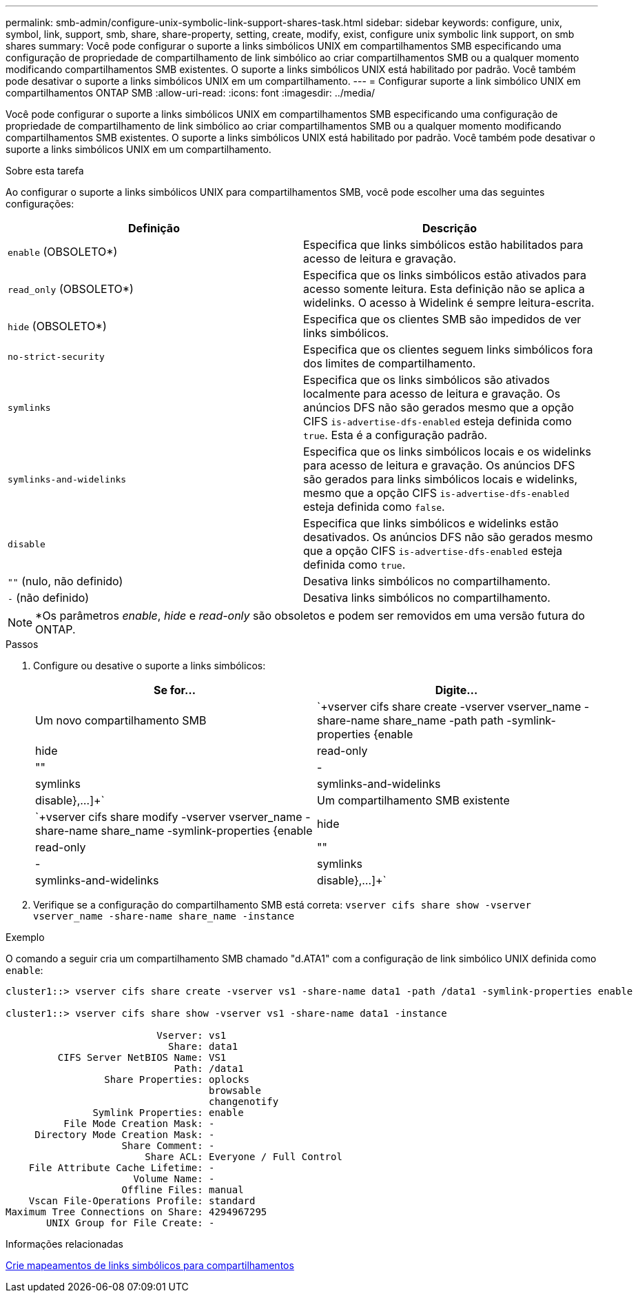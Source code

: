 ---
permalink: smb-admin/configure-unix-symbolic-link-support-shares-task.html 
sidebar: sidebar 
keywords: configure, unix, symbol, link, support, smb, share, share-property, setting, create, modify, exist, configure unix symbolic link support, on smb shares 
summary: Você pode configurar o suporte a links simbólicos UNIX em compartilhamentos SMB especificando uma configuração de propriedade de compartilhamento de link simbólico ao criar compartilhamentos SMB ou a qualquer momento modificando compartilhamentos SMB existentes. O suporte a links simbólicos UNIX está habilitado por padrão. Você também pode desativar o suporte a links simbólicos UNIX em um compartilhamento. 
---
= Configurar suporte a link simbólico UNIX em compartilhamentos ONTAP SMB
:allow-uri-read: 
:icons: font
:imagesdir: ../media/


[role="lead"]
Você pode configurar o suporte a links simbólicos UNIX em compartilhamentos SMB especificando uma configuração de propriedade de compartilhamento de link simbólico ao criar compartilhamentos SMB ou a qualquer momento modificando compartilhamentos SMB existentes. O suporte a links simbólicos UNIX está habilitado por padrão. Você também pode desativar o suporte a links simbólicos UNIX em um compartilhamento.

.Sobre esta tarefa
Ao configurar o suporte a links simbólicos UNIX para compartilhamentos SMB, você pode escolher uma das seguintes configurações:

|===
| Definição | Descrição 


 a| 
`enable` (OBSOLETO*)
 a| 
Especifica que links simbólicos estão habilitados para acesso de leitura e gravação.



 a| 
`read_only` (OBSOLETO*)
 a| 
Especifica que os links simbólicos estão ativados para acesso somente leitura. Esta definição não se aplica a widelinks. O acesso à Widelink é sempre leitura-escrita.



 a| 
`hide` (OBSOLETO*)
 a| 
Especifica que os clientes SMB são impedidos de ver links simbólicos.



 a| 
`no-strict-security`
 a| 
Especifica que os clientes seguem links simbólicos fora dos limites de compartilhamento.



 a| 
`symlinks`
 a| 
Especifica que os links simbólicos são ativados localmente para acesso de leitura e gravação. Os anúncios DFS não são gerados mesmo que a opção CIFS `is-advertise-dfs-enabled` esteja definida como `true`. Esta é a configuração padrão.



 a| 
`symlinks-and-widelinks`
 a| 
Especifica que os links simbólicos locais e os widelinks para acesso de leitura e gravação. Os anúncios DFS são gerados para links simbólicos locais e widelinks, mesmo que a opção CIFS `is-advertise-dfs-enabled` esteja definida como `false`.



 a| 
`disable`
 a| 
Especifica que links simbólicos e widelinks estão desativados. Os anúncios DFS não são gerados mesmo que a opção CIFS `is-advertise-dfs-enabled` esteja definida como `true`.



 a| 
`""` (nulo, não definido)
 a| 
Desativa links simbólicos no compartilhamento.



 a| 
`-` (não definido)
 a| 
Desativa links simbólicos no compartilhamento.

|===
[NOTE]
====
*Os parâmetros _enable_, _hide_ e _read-only_ são obsoletos e podem ser removidos em uma versão futura do ONTAP.

====
.Passos
. Configure ou desative o suporte a links simbólicos:
+
|===
| Se for... | Digite... 


 a| 
Um novo compartilhamento SMB
 a| 
`+vserver cifs share create -vserver vserver_name -share-name share_name -path path -symlink-properties {enable|hide|read-only|""|-|symlinks|symlinks-and-widelinks|disable},...]+`



 a| 
Um compartilhamento SMB existente
 a| 
`+vserver cifs share modify -vserver vserver_name -share-name share_name -symlink-properties {enable|hide|read-only|""|-|symlinks|symlinks-and-widelinks|disable},...]+`

|===
. Verifique se a configuração do compartilhamento SMB está correta: `vserver cifs share show -vserver vserver_name -share-name share_name -instance`


.Exemplo
O comando a seguir cria um compartilhamento SMB chamado "d.ATA1" com a configuração de link simbólico UNIX definida como `enable`:

[listing]
----
cluster1::> vserver cifs share create -vserver vs1 -share-name data1 -path /data1 -symlink-properties enable

cluster1::> vserver cifs share show -vserver vs1 -share-name data1 -instance

                          Vserver: vs1
                            Share: data1
         CIFS Server NetBIOS Name: VS1
                             Path: /data1
                 Share Properties: oplocks
                                   browsable
                                   changenotify
               Symlink Properties: enable
          File Mode Creation Mask: -
     Directory Mode Creation Mask: -
                    Share Comment: -
                        Share ACL: Everyone / Full Control
    File Attribute Cache Lifetime: -
                      Volume Name: -
                    Offline Files: manual
    Vscan File-Operations Profile: standard
Maximum Tree Connections on Share: 4294967295
       UNIX Group for File Create: -
----
.Informações relacionadas
xref:create-symbolic-link-mappings-task.adoc[Crie mapeamentos de links simbólicos para compartilhamentos]
